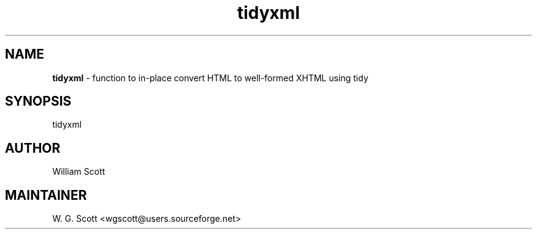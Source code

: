 .TH tidyxml 7 "August 5, 2005" "Mac OS X" "Mac OS X Darwin ZSH customization" 
.SH NAME
.B tidyxml
\- function to in-place convert HTML to well-formed XHTML using tidy

.SH SYNOPSIS
tidyxml

.SH AUTHOR
William Scott 

.SH MAINTAINER
W. G. Scott <wgscott@users.sourceforge.net> 
